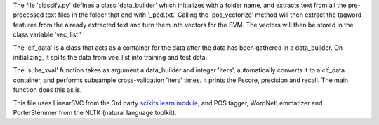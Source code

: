 The file 'classify.py' defines a class 'data_builder' which initializes with a folder name, and extracts text from all the pre-processed text files in the folder that end with '_pcd.txt.' Calling the 'pos_vectorize' method will then extract the tagword features from the already extracted text and turn them into vectors for the SVM. The vectors will then be stored in the class variable 'vec_list.'

The 'clf_data' is a class that acts as a container for the data after the data has been gathered in a data_builder. On initializing, it splits the data from vec_list into training and test data. 

The 'subs_xval' function takes as argument a data_builder and integer 'iters', automatically converts it to a clf_data container, and performs subsample cross-validation 'iters' times. It prints the Fscore, precision and recall. The main function does this as is.

This file uses LinearSVC from the 3rd party `scikits learn module`_, and POS tagger, WordNetLemmatizer and PorterStemmer from the NLTK (natural language toolkit).

.. _`scikits learn module`: http://scikit-learn.org/stable/>